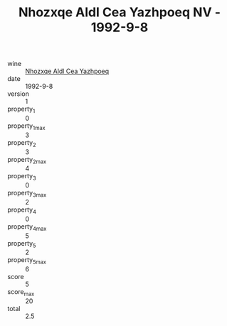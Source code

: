 :PROPERTIES:
:ID:                     4ff8fa8f-a1fc-4d0d-a797-c9410a40d0e1
:END:
#+TITLE: Nhozxqe Aldl Cea Yazhpoeq NV - 1992-9-8

- wine :: [[id:3e5b54f7-e8a4-4a2a-8eef-45c49ff77fe9][Nhozxqe Aldl Cea Yazhpoeq]]
- date :: 1992-9-8
- version :: 1
- property_1 :: 0
- property_1_max :: 3
- property_2 :: 3
- property_2_max :: 4
- property_3 :: 0
- property_3_max :: 2
- property_4 :: 0
- property_4_max :: 5
- property_5 :: 2
- property_5_max :: 6
- score :: 5
- score_max :: 20
- total :: 2.5


